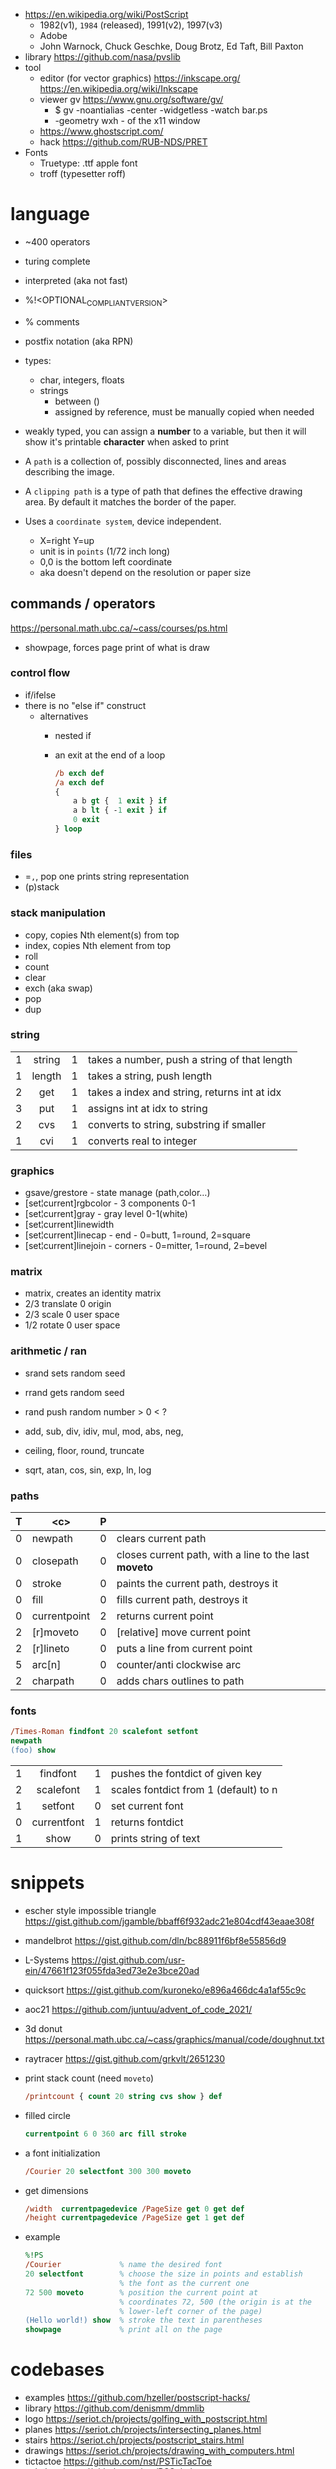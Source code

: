 - https://en.wikipedia.org/wiki/PostScript
  - 1982(v1), =1984= (released), 1991(v2), 1997(v3)
  - Adobe
  - John Warnock, Chuck Geschke, Doug Brotz, Ed Taft, Bill Paxton

- library https://github.com/nasa/pvslib
- tool
  - editor (for vector graphics) https://inkscape.org/ https://en.wikipedia.org/wiki/Inkscape
  - viewer gv https://www.gnu.org/software/gv/
    - $ gv -noantialias -center -widgetless -watch bar.ps
    - -geometry wxh - of the x11 window
  - https://www.ghostscript.com/
  - hack https://github.com/RUB-NDS/PRET
- Fonts
  - Truetype: .ttf apple font
  - troff (typesetter roff)

* language

- ~400 operators
- turing complete
- interpreted (aka not fast)
- %!<OPTIONAL_COMPLIANT_VERSION>
- % comments
- postfix notation (aka RPN)
- types:
  - char, integers, floats
  - strings
    - between ()
    - assigned by reference, must be manually copied when needed
- weakly typed, you can assign a *number* to a variable, but then it will show it's printable *character* when asked to print

- A ~path~ is a collection of, possibly disconnected, lines and areas describing the image.

- A ~clipping path~ is a type of path that defines the effective drawing area. By default it matches the border of the paper.

- Uses a =coordinate system=, device independent.
  - X=right Y=up
  - unit is in ~points~ (1/72 inch long)
  - 0,0 is the bottom left coordinate
  - aka doesn't depend on the resolution or paper size

** commands / operators
https://personal.math.ubc.ca/~cass/courses/ps.html
- showpage, forces page print of what is draw
*** control flow

- if/ifelse
- there is no "else if" construct
  - alternatives
    - nested if
    - an exit at the end of a loop
      #+begin_src ps
        /b exch def
        /a exch def
        {
            a b gt {  1 exit } if
            a b lt { -1 exit } if
            0 exit
        } loop
      #+end_src

*** files

- ==,=, pop one prints string representation
- (p)stack

*** stack manipulation
- copy, copies Nth element(s) from top
- index, copies Nth element from top
- roll
- count
- clear
- exch (aka swap)
- pop
- dup
*** string
|---+--------+---+----------------------------------------------|
|   |  <c>   |   |                                              |
| 1 | string | 1 | takes a number, push a string of that length |
| 1 | length | 1 | takes a string, push length                  |
| 2 |  get   | 1 | takes a index and string, returns int at idx |
| 3 |  put   | 1 | assigns int at idx to string                 |
| 2 |  cvs   | 1 | converts to string, substring if smaller     |
| 1 |  cvi   | 1 | converts real to integer                     |
|---+--------+---+----------------------------------------------|
*** graphics
- gsave/grestore - state manage (path,color...)
- [set¦current]rgbcolor - 3 components 0-1
- [set¦current]gray - gray level 0-1(white)
- [set¦current]linewidth
- [set¦current]linecap - end - 0=butt, 1=round, 2=square
- [set¦current]linejoin - corners - 0=mitter, 1=round, 2=bevel
*** matrix
- matrix, creates an identity matrix
- 2/3 translate 0 origin
- 2/3 scale 0 user space
- 1/2 rotate 0 user space
*** arithmetic / ran

- srand  sets random seed
- rrand  gets random seed
- rand   push random number > 0 < ?

- add, sub, div, idiv, mul, mod, abs, neg,
- ceiling, floor, round, truncate
- sqrt, atan, cos, sin, exp, ln, log
*** paths
|---+--------------+---+-------------------------------------------------------|
| T |     <c>      | P |                                                       |
|---+--------------+---+-------------------------------------------------------|
| 0 |   newpath    | 0 | clears current path                                   |
| 0 |  closepath   | 0 | closes current path, with a line to the last *moveto* |
| 0 |    stroke    | 0 | paints the current path, destroys it                  |
| 0 |     fill     | 0 | fills current path, destroys it                       |
|---+--------------+---+-------------------------------------------------------|
| 0 | currentpoint | 2 | returns current point                                 |
| 2 |  [r]moveto   | 0 | [relative] move current point                         |
| 2 |  [r]lineto   | 0 | puts a line from current point                        |
| 5 |    arc[n]    | 0 | counter/anti clockwise arc                            |
| 2 |   charpath   | 0 | adds chars outlines to path                           |
|---+--------------+---+-------------------------------------------------------|
*** fonts
#+begin_src ps
  /Times-Roman findfont 20 scalefont setfont
  newpath
  (foo) show
#+end_src
|---+-------------+---+---------------------------------------|
|   |     <c>     |   |                                       |
| 1 |  findfont   | 1 | pushes the fontdict of given key      |
| 2 |  scalefont  | 1 | scales fontdict from 1 (default) to n |
| 1 |   setfont   | 0 | set current font                      |
| 0 | currentfont | 1 | returns fontdict                      |
| 1 |    show     | 0 | prints string of text                 |
|---+-------------+---+---------------------------------------|
* snippets

- escher style impossible triangle https://gist.github.com/jgamble/bbaff6f932adc21e804cdf43eaae308f
- mandelbrot https://gist.github.com/dln/bc88911f6bf8e55856d9
- L-Systems https://gist.github.com/usr-ein/47661f123f055fda3ed73e2e3bce20ad
- quicksort https://gist.github.com/kuroneko/e896a466dc4a1af55c9c
- aoc21 https://github.com/juntuu/advent_of_code_2021/
- 3d donut https://personal.math.ubc.ca/~cass/graphics/manual/code/doughnut.txt
- raytracer https://gist.github.com/grkvlt/2651230
- print stack count (need =moveto=)
  #+begin_src ps
/printcount { count 20 string cvs show } def
  #+end_src
- filled circle
  #+begin_src ps
currentpoint 6 0 360 arc fill stroke
  #+end_src
- a font initialization
  #+begin_src ps
    /Courier 20 selectfont 300 300 moveto
  #+end_src
- get dimensions
  #+begin_src ps
/width  currentpagedevice /PageSize get 0 get def
/height currentpagedevice /PageSize get 1 get def
  #+end_src
- example
  #+begin_src ps
    %!PS
    /Courier             % name the desired font
    20 selectfont        % choose the size in points and establish
                         % the font as the current one
    72 500 moveto        % position the current point at
                         % coordinates 72, 500 (the origin is at the
                         % lower-left corner of the page)
    (Hello world!) show  % stroke the text in parentheses
    showpage             % print all on the page
  #+end_src

* codebases

- examples https://github.com/hzeller/postscript-hacks/
- library https://github.com/denismm/dmmlib
- logo https://seriot.ch/projects/golfing_with_postscript.html
- planes https://seriot.ch/projects/intersecting_planes.html
- stairs https://seriot.ch/projects/postscript_stairs.html
- drawings https://seriot.ch/projects/drawing_with_computers.html
- tictactoe https://github.com/nst/PSTicTacToe
- sokoban https://github.com/nst/PSSokoban
- chess
  - article https://seriot.ch/projects/pschess.html
  - source https://github.com/nst/PSChess
